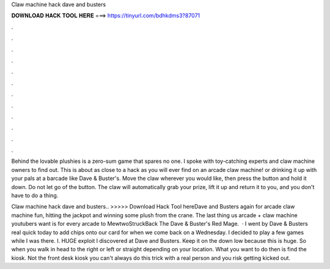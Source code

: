 Claw machine hack dave and busters



𝐃𝐎𝐖𝐍𝐋𝐎𝐀𝐃 𝐇𝐀𝐂𝐊 𝐓𝐎𝐎𝐋 𝐇𝐄𝐑𝐄 ===> https://tinyurl.com/bdhkdms3?87071



.



.



.



.



.



.



.



.



.



.



.



.

Behind the lovable plushies is a zero-sum game that spares no one. I spoke with toy-catching experts and claw machine owners to find out. This is about as close to a hack as you will ever find on an arcade claw machine! or drinking it up with your pals at a barcade like Dave & Buster's. Move the claw wherever you would like, then press the button and hold it down. Do not let go of the button. The claw will automatically grab your prize, lift it up and return it to you, and you don't have to do a thing.

Claw machine hack dave and busters.. >>>>> Download Hack Tool hereDave and Busters again for arcade claw machine fun, hitting the jackpot and winning some plush from the crane. The last thing us arcade + claw machine youtubers want is for every arcade to MewtwoStruckBack The Dave & Buster's Red Mage.  · I went by Dave & Busters real quick today to add chips onto our card for when we come back on a Wednesday. I decided to play a few games while I was there. I. HUGE exploit I discovered at Dave and Busters. Keep it on the down low because this is huge. So when you walk in head to the right or left or straight depending on your location. What you want to do then is find the kiosk. Not the front desk kiosk you can't always do this trick with a real person and you risk getting kicked out.
